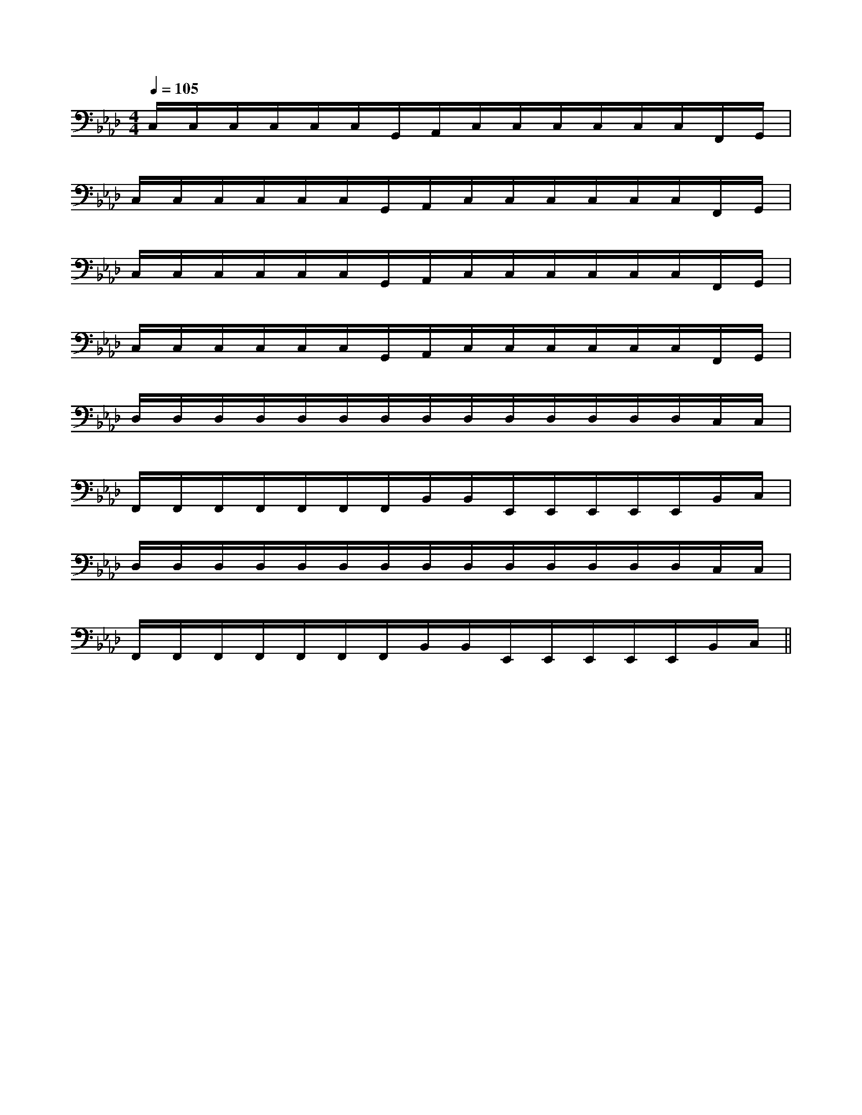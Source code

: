 X:1
T:
M:4/4
L:1/8
Q:1/4=105
K:Ab
%4flats
%%MIDI program 0
%%MIDI program 0
V:1
%%MIDI program 24
C,/2C,/2C,/2C,/2C,/2C,/2G,,/2A,,/2C,/2C,/2C,/2C,/2C,/2C,/2F,,/2G,,/2|
C,/2C,/2C,/2C,/2C,/2C,/2G,,/2A,,/2C,/2C,/2C,/2C,/2C,/2C,/2F,,/2G,,/2|
C,/2C,/2C,/2C,/2C,/2C,/2G,,/2A,,/2C,/2C,/2C,/2C,/2C,/2C,/2F,,/2G,,/2|
C,/2C,/2C,/2C,/2C,/2C,/2G,,/2A,,/2C,/2C,/2C,/2C,/2C,/2C,/2F,,/2G,,/2|
D,/2D,/2D,/2D,/2D,/2D,/2D,/2D,/2D,/2D,/2D,/2D,/2D,/2D,/2C,/2C,/2|
F,,/2F,,/2F,,/2F,,/2F,,/2F,,/2F,,/2B,,/2B,,/2E,,/2E,,/2E,,/2E,,/2E,,/2B,,/2C,/2|
D,/2D,/2D,/2D,/2D,/2D,/2D,/2D,/2D,/2D,/2D,/2D,/2D,/2D,/2C,/2C,/2|
F,,/2F,,/2F,,/2F,,/2F,,/2F,,/2F,,/2B,,/2B,,/2E,,/2E,,/2E,,/2E,,/2E,,/2B,,/2C,/2||
|
|
|
|
|
|
|
|
|
|
|
|
|
|
[G/2-E/2-C,/2][G/2-E/2-C,/2][G/2-E/2-C,/2][G/2-E/2-C,/2][G/2-E/2-C,/2][G/2-E/2-C,/2][G/2-E/2-C,/2][G/2-E/2-C,/2][G/2-E/2-C,/2][G/2-E/2-C,/2][G/2-E/2-C,/2][G/2-E/2-C,/2][G/2-E/2-C,/2][G/2-E/2-C,/2][G/2-E/2-C,/2]-F-D-]-F-D-]-F-D-]-F-D-]-F-D-]-F-D-]-F-D-]-F-D-]-F-D-]-F-D-]-F-D-]-F-D-]-F-D-]-F-D-]-F-D-][F/2-G,/2][F/2-G,/2][F/2-G,/2][F/2-G,/2][F/2-G,/2][F/2-G,/2][F/2-G,/2][F/2-G,/2][F/2-G,/2][F/2-G,/2][F/2-G,/2][F/2-G,/2][F/2-G,/2][F/2-G,/2][F/2-G,/2][f/2d/2F/2[f/2d/2F/2[f/2d/2F/2[f/2d/2F/2[f/2d/2F/2[f/2d/2F/2[f/2d/2F/2[f/2d/2F/2[f/2d/2F/2[f/2d/2F/2[f/2d/2F/2[f/2d/2F/2[f/2d/2F/2[f/2d/2F/2[f/2d/2F/2x2x/2x/2x2x/2x/2x2x/2x/2x2x/2x/2x2x/2x/2x2x/2x/2x2x/2x/2x2x/2x/2x2x/2x/2x2x/2x/2x2x/2x/2x2x/2x/2x2x/2x/2x2x/2x/2[F/2-G,/2-][F/2-G,/2-][F/2-G,/2-][F/2-G,/2-][F/2-G,/2-][F/2-G,/2-][F/2-G,/2-][F/2-G,/2-][F/2-G,/2-][F/2-G,/2-][F/2-G,/2-][F/2-G,/2-][F/2-G,/2-][F/2-G,/2-][F/2-G,/2-]3=F,3]3=F,3]3=F,3]3=F,3]3=F,3]3=F,3]3=F,3]3=F,3]3=F,3]3=F,3]3=F,3]3=F,3]3=F,3]3=F,3]3=F,3][A,D,,-][A,D,,-][A,D,,-][A,D,,-][A,D,,-][A,D,,-][A,D,,-][A,D,,-][A,D,,-][A,D,,-][A,D,,-][A,D,,-][A,D,,-][A,D,,-][A,D,,-][G3/2E3/2-B,[G3/2E3/2-B,[G3/2E3/2-B,[G3/2E3/2-B,[G3/2E3/2-B,[G3/2E3/2-B,[G3/2E3/2-B,[G3/2E3/2-B,[G3/2E3/2-B,[G3/2E3/2-B,[G3/2E3/2-B,[G3/2E3/2-B,[G3/2E3/2-B,[G3/2E3/2-B,[G3/2E3/2-B,[B/2-G/2-F/2-E/2-[B/2-G/2-F/2-E/2-[B/2-G/2-F/2-E/2-[B/2-G/2-F/2-E/2-[B/2-G/2-F/2-E/2-[B/2-G/2-F/2-E/2-[B/2-G/2-F/2-E/2-[B/2-G/2-F/2-E/2-[B/2-G/2-F/2-E/2-[B/2-G/2-F/2-E/2-[B/2-G/2-F/2-E/2-[B/2-G/2-F/2-E/2-[B/2-G/2-F/2-E/2-[B/2-G/2-F/2-E/2-[B/2-G/2-F/2-E/2-C,A,,F,,]C,A,,F,,]C,A,,F,,]C,A,,F,,]C,A,,F,,]C,A,,F,,]C,A,,F,,]C,A,,F,,]C,A,,F,,]C,A,,F,,]C,A,,F,,]C,A,,F,,]C,A,,F,,]C,A,,F,,]_G,-_G,-_G,-_G,-_G,-_G,-_G,-_G,-_G,-_G,-_G,-_G,-_G,-_G,-_G,-[a/2-f/2-d/2-A/2-[a/2-f/2-d/2-A/2-[a/2-f/2-d/2-A/2-[a/2-f/2-d/2-A/2-[a/2-f/2-d/2-A/2-[a/2-f/2-d/2-A/2-[a/2-f/2-d/2-A/2-[a/2-f/2-d/2-A/2-[a/2-f/2-d/2-A/2-[a/2-f/2-d/2-A/2-[a/2-f/2-d/2-A/2-[a/2-f/2-d/2-A/2-[a/2-f/2-d/2-A/2-[a/2-f/2-d/2-A/2-[a/2-f/2-d/2-A/2-[d-=A[d-=A[d-=A[d-=A[d-=A[d-=A[d-=A[d-=A[d-=A[d-=A[d-=A[d-=A[d-=A[d-=A[d-=A[AF=D[AF=D[AF=D[AF=D[AF=D[AF=D[AF=D[AF=D[AF=D[AF=D[AF=D[AF=D[AF=D[AF=D[AF=D[F2-C2-A,2-F,,2-][F2-C2-A,2-F,,2-][F2-C2-A,2-F,,2-][F2-C2-A,2-F,,2-][F2-C2-A,2-F,,2-][F2-C2-A,2-F,,2-][F2-C2-A,2-F,,2-][F2-C2-A,2-F,,2-][F2-C2-A,2-F,,2-][F2-C2-A,2-F,,2-][F2-C2-A,2-F,,2-][F2-C2-A,2-F,,2-][F2-C2-A,2-F,,2-][F2-C2-A,2-F,,2-][F2-C2-A,2-F,,2-][B,B,,-B,,,-][B,B,,-B,,,-][B,B,,-B,,,-][B,B,,-B,,,-][B,B,,-B,,,-][B,B,,-B,,,-][B,B,,-B,,,-][B,B,,-B,,,-][B,B,,-B,,,-][B,B,,-B,,,-][B,B,,-B,,,-][B,B,,-B,,,-][B,B,,-B,,,-][B,B,,-B,,,-][B,B,,-B,,,-][g/2G,/2-][g/2G,/2-][g/2G,/2-][g/2G,/2-][g/2G,/2-][g/2G,/2-][g/2G,/2-][g/2G,/2-]
